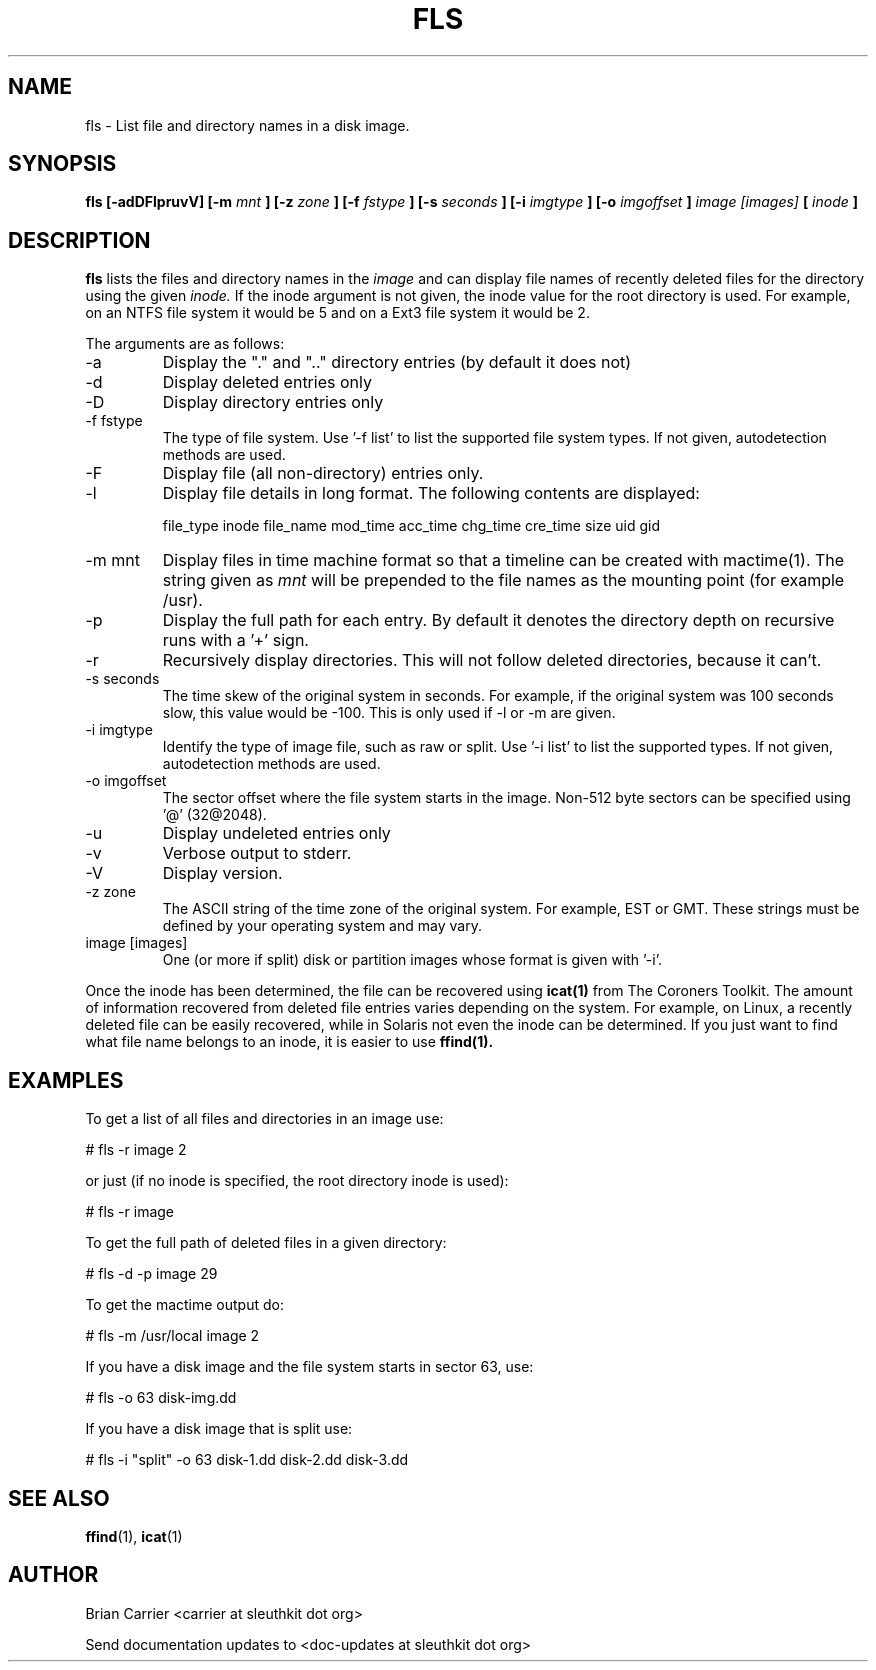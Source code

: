.TH FLS 1 
.SH NAME
fls \- List file and directory names in a disk image.
.SH SYNOPSIS
.B fls [-adDFlpruvV] [-m
.I mnt
.B ] [-z
.I zone
.B ] [-f
.I fstype
.B ] [-s
.I seconds
.B ] [-i 
.I imgtype
.B ] [-o 
.I imgoffset
.B ] 
.I image [images] 
.B [
.I inode
.B ]
.SH DESCRIPTION
.B fls
lists the files and directory names in the
.I image
and can display file names of recently deleted files for the directory
using the given
.I inode.
If the inode argument is not given, the inode value for the root directory is used. For example, on an NTFS file system it would be 5 and on a Ext3 file system it would be 2. 

The arguments are as follows:
.IP -a
Display the "." and ".." directory entries (by default it does not)
.IP -d
Display deleted entries only
.IP -D  
Display directory entries only
.IP "-f fstype"
The type of file system.  
Use '-f list' to list the supported file system types.
If not given, autodetection methods are used.
.IP -F  
Display file (all non-directory) entries only.  
.IP -l  
Display file details in long format.  The following contents are displayed:

file_type inode file_name mod_time acc_time chg_time cre_time size uid gid
.IP "-m mnt"
.RB "Display files in time machine format so that a timeline can be \
    created with mactime(1).  
The string given as 
.I mnt
will be prepended to the file names as the mounting point 
(for example /usr).  
.IP -p  
Display the full path for each entry.  By default it denotes
the directory depth on recursive runs with a '+' sign. 
.IP -r  
Recursively display directories.  This will not
follow deleted directories, because it can't. 
.IP "-s seconds"
The time skew of the original system in seconds.  For example, if the
original system was 100 seconds slow, this value would be -100.  This 
is only used if -l or -m are given.
.IP "-i imgtype"
Identify the type of image file, such as raw or split.  Use '-i list' to list the supported types. 
If not given, autodetection methods are used.
.IP "-o imgoffset"
The sector offset where the file system starts in the image.  Non-512 byte
sectors can be specified using '@' (32@2048).
.IP -u  
Display undeleted entries only
.IP -v
Verbose output to stderr.
.IP -V
Display version.
.IP "-z zone"
The ASCII string of the time zone of the original system.  For
example, EST or GMT.  These strings must be defined by your operating
system and may vary.  
.IP "image [images]"
One (or more if split) disk or partition images whose format is given with '-i'.

.PP
Once the inode has been determined, the file can be recovered using
.BR icat(1)
from The Coroners Toolkit.  The amount of information recovered from
deleted file entries varies depending on the system.  For example,
on Linux, a recently deleted file can be easily recovered, while in
Solaris not even the inode can be determined.  If you just want to
find what file name belongs to an inode, it is easier to use
.BR ffind(1).

.SH EXAMPLES
To get a list of all files and directories in an image use:

	# fls -r image 2

	or just (if no inode is specified, the root directory inode is used):

	# fls -r image 

To get the full path of deleted files in a given directory:

	# fls -d -p image 29

To get the mactime output do:

	# fls -m /usr/local image 2

If you have a disk image and the file system starts in sector 63, use:

	# fls -o 63 disk-img.dd 

If you have a disk image that is split use:

	# fls -i "split" -o 63 disk-1.dd disk-2.dd disk-3.dd


.SH "SEE ALSO"
.BR ffind (1),
.BR icat (1)

.SH AUTHOR
Brian Carrier <carrier at sleuthkit dot org>

Send documentation updates to <doc-updates at sleuthkit dot org>
